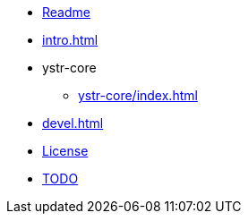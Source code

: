 * xref:generated/Readme.adoc[Readme]
* xref:intro.adoc[]
* ystr-core
** xref:ystr-core/index.adoc[]
* xref:devel.adoc[]
* xref:generated/License.adoc[License]
* xref:generated/TODO.adoc[TODO]
